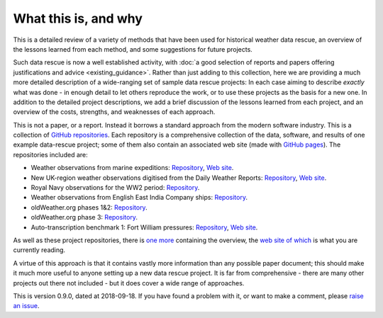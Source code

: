 What this is, and why
=====================

This is a detailed review of a variety of methods that have been used for historical weather data rescue, an overview of the lessons learned from each method, and some suggestions for future projects.

Such data rescue is now a well established activity, with :doc:`a good selection of reports and papers offering justifications and advice <existing_guidance>`. Rather than just adding to this collection, here we are providing a much more detailed description of a wide-ranging set of sample data rescue projects: In each case aiming to describe *exactly* what was done - in enough detail to let others reproduce the work, or to use these projects as the basis for a new one. In addition to the detailed project descriptions, we add a brief discussion of the lessons learned from each project, and an overview of the costs, strengths, and weaknesses of each approach.

This is not a paper, or a report. Instead it borrows a standard approach from the modern software industry. This is a collection of `GitHub repositories <https://help.github.com/articles/about-repositories/>`_. Each repository is a comprehensive collection of the data, software, and results of one example data-rescue project; some of them also contain an associated web site (made with `GitHub pages <https://pages.github.com/>`_). The repositories included are:

- Weather observations from marine expeditions: `Repository <https://github.com/oldweather/Expeditions>`_, `Web site <https://oldweather.github.io/Expeditions/>`_.
- New UK-region weather observations digitised from the Daily Weather Reports: `Repository <https://github.com/oldweather/DWR>`_, `Web site <https://oldweather.github.io/DWR/>`_.
- Royal Navy observations for the WW2 period: `Repository <https://github.com/oldweather/RN-WW2>`_.
- Weather observations from English East India Company ships: `Repository <https://github.com/oldweather/EEIC>`_.
- oldWeather.org phases 1&2: `Repository <https://github.com/oldweather/oldWeather1>`_.
- oldWeather.org phase 3: `Repository <https://github.com/oldweather/oldWeather3>`_.
- Auto-transcription benchmark 1: Fort William pressures: `Repository <https://github.com/philip-brohan/OCR-weatherrescue>`_, `Web site <https://brohan.org/OCR-weatherrescue/>`_.

As well as these project repositories, there is `one more <https://github.com/philip-brohan/transcription_methods_review>`_ containing the overview, the `web site of which <http://brohan.org/transcription_methods_review/index.html>`_ is what you are currently reading.

A virtue of this approach is that it contains vastly more information than any possible paper document; this should make it much more useful to anyone setting up a new data rescue project. It is far from comprehensive - there are many other projects out there not included - but it does cover a wide range of approaches. 

This is version 0.9.0, dated at 2018-09-18. If you have found a problem with it, or want to make a comment, please `raise an issue <https://github.com/philip-brohan/transcription_methods_review/issues/new>`_.
